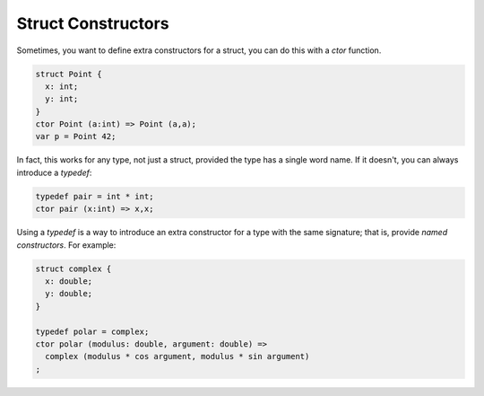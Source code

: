 Struct Constructors
===================

Sometimes, you want to define extra constructors for a struct,
you can do this with a `ctor` function.

.. code-block:: felix

  struct Point {
    x: int;
    y: int;
  }
  ctor Point (a:int) => Point (a,a);
  var p = Point 42;

In fact, this works for any type, not just a struct, provided the
type has a single word name. If it doesn't, you can always introduce
a `typedef`:

.. code-block:: felix

  typedef pair = int * int;
  ctor pair (x:int) => x,x;

Using a `typedef` is a way to introduce an extra constructor for a type
with the same signature; that is, provide *named constructors*. For example:

.. code-block:: felix

  struct complex { 
    x: double;
    y: double;
  }

  typedef polar = complex;
  ctor polar (modulus: double, argument: double) =>
    complex (modulus * cos argument, modulus * sin argument)
  ;



   
